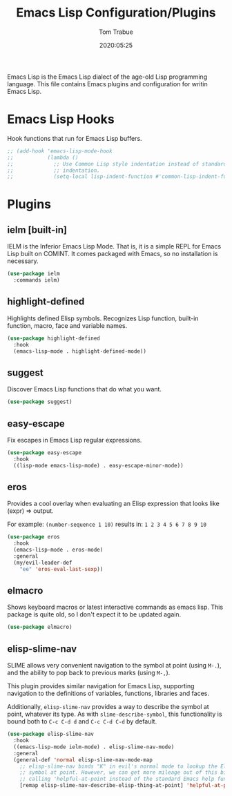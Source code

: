 #+title:  Emacs Lisp Configuration/Plugins
#+author: Tom Trabue
#+email:  tom.trabue@gmail.com
#+date:   2020:05:25
#+STARTUP: fold

Emacs Lisp is the Emacs Lisp dialect of the age-old Lisp programming language.
This file contains Emacs plugins and configuration for writin Emacs Lisp.

* Emacs Lisp Hooks
Hook functions that run for Emacs Lisp buffers.

#+begin_src emacs-lisp
  ;; (add-hook 'emacs-lisp-mode-hook
  ;;           (lambda ()
  ;;             ;; Use Common Lisp style indentation instead of standard Emacs Lisp
  ;;             ;; indentation.
  ;;             (setq-local lisp-indent-function #'common-lisp-indent-function)))
#+end_src

* Plugins
** ielm [built-in]
IELM is the Inferior Emacs Lisp Mode. That is, it is a simple REPL for Emacs
Lisp built on COMINT. It comes packaged with Emacs, so no installation is
necessary.

#+begin_src emacs-lisp
  (use-package ielm
    :commands ielm)
#+end_src

** highlight-defined
Highlights defined Elisp symbols. Recognizes Lisp function, built-in
function, macro, face and variable names.

#+begin_src emacs-lisp
  (use-package highlight-defined
    :hook
    (emacs-lisp-mode . highlight-defined-mode))
#+end_src

** suggest
Discover Emacs Lisp functions that do what you want.

#+begin_src emacs-lisp
  (use-package suggest)
#+end_src

** easy-escape
Fix escapes in Emacs Lisp regular expressions.

#+begin_src emacs-lisp
  (use-package easy-escape
    :hook
    ((lisp-mode emacs-lisp-mode) . easy-escape-minor-mode))
#+end_src

** eros
Provides a cool overlay when evaluating an Elisp expression that looks like
(expr) => output.

For example: =(number-sequence 1 10)= results in: =1 2 3 4 5 6 7 8 9 10=

#+begin_src emacs-lisp
  (use-package eros
    :hook
    (emacs-lisp-mode . eros-mode)
    :general
    (my/evil-leader-def
      "ee" 'eros-eval-last-sexp))
#+end_src

** elmacro
Shows keyboard macros or latest interactive commands as emacs lisp.
This package is quite old, so I don't expect it to be updated again.

#+begin_src emacs-lisp
  (use-package elmacro)
#+end_src

** elisp-slime-nav
SLIME allows very convenient navigation to the symbol at point (using =M-.=),
and the ability to pop back to previous marks (using =M-,=).

This plugin provides similar navigation for Emacs Lisp, supporting navigation to
the definitions of variables, functions, libraries and faces.

Additionally, =elisp-slime-nav= provides a way to describe the symbol at point,
whatever its type. As with =slime-describe-symbol=, this functionality is bound
both to =C-c C-d d= and =C-c C-d C-d= by default.

#+begin_src emacs-lisp
  (use-package elisp-slime-nav
    :hook
    ((emacs-lisp-mode ielm-mode) . elisp-slime-nav-mode)
    :general
    (general-def 'normal elisp-slime-nav-mode-map
      ;; elisp-slime-nav binds "K" in evil's normal mode to lookup the Elisp
      ;; symbol at point. However, we can get more mileage out of this binding by
      ;; calling 'helpful-at-point instead of the standard Emacs help function .
      [remap elisp-slime-nav-describe-elisp-thing-at-point] 'helpful-at-point))
#+end_src
